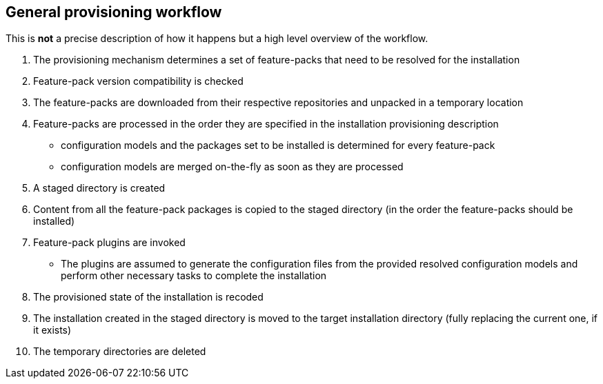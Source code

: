 ## General provisioning workflow

This is *not* a precise description of how it happens but a high level overview of the workflow.

. The provisioning mechanism determines a set of feature-packs that need to be resolved for the installation
. Feature-pack version compatibility is checked
. The feature-packs are downloaded from their respective repositories and unpacked in a temporary location
. Feature-packs are processed in the order they are specified in the installation provisioning description
** configuration models and the packages set to be installed is determined for every feature-pack
** configuration models are merged on-the-fly as soon as they are processed
. A staged directory is created
. Content from all the feature-pack packages is copied to the staged directory (in the order the feature-packs should be installed)
. Feature-pack plugins are invoked
** The plugins are assumed to generate the configuration files from the provided resolved configuration models and perform other necessary tasks to complete the installation
. The provisioned state of the installation is recoded
. The installation created in the staged directory is moved to the target installation directory (fully replacing the current one, if it exists)
. The temporary directories are deleted
